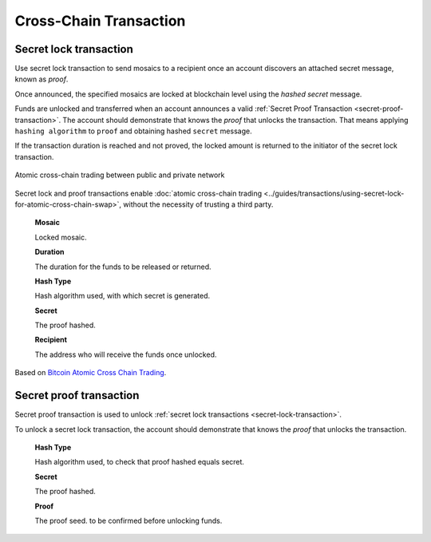 #######################
Cross-Chain Transaction
#######################

.. _secret-lock-transaction:

***********************
Secret lock transaction
***********************

Use secret lock transaction to send mosaics to a recipient once an account discovers an attached secret message, known as *proof*.

Once announced, the specified mosaics are locked at blockchain level using the *hashed secret* message.

Funds are unlocked and transferred when an account announces a  valid :ref:`Secret Proof Transaction <secret-proof-transaction>`. The account should demonstrate that knows the *proof* that unlocks the transaction. That means applying ``hashing algorithm`` to ``proof`` and obtaining hashed ``secret`` message.

If the transaction duration is reached and not proved, the locked amount is returned to the initiator of the secret lock transaction.

.. figure:: ../resources/images/guides-transactions-atomic-cross-chain-swap.png
    :align: center

    Atomic cross-chain trading between public and private network

Secret lock and proof transactions enable :doc:`atomic cross-chain trading <../guides/transactions/using-secret-lock-for-atomic-cross-chain-swap>`, without the necessity of trusting a third party.

    **Mosaic**

    Locked mosaic.

    **Duration**

    The duration for the funds to be released or returned.

    **Hash Type**

    Hash algorithm used, with which secret is generated.

    **Secret**

    The proof hashed.

    **Recipient**

    The address who will receive the funds once unlocked.

Based on `Bitcoin Atomic Cross Chain Trading <https://en.bitcoin.it/wiki/Atomic_cross-chain_trading>`_.

.. _secret-proof-transaction:

************************
Secret proof transaction
************************

Secret proof transaction is used to unlock :ref:`secret lock transactions <secret-lock-transaction>`.

To unlock a secret lock transaction, the account should demonstrate that knows the *proof* that unlocks the transaction.

    **Hash Type**

    Hash algorithm used, to check that proof hashed equals secret.

    **Secret**

    The proof hashed.

    **Proof**

    The proof seed. to be confirmed before unlocking funds.